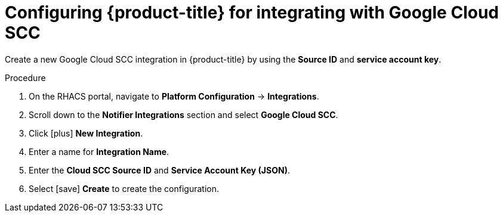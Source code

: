 // Module included in the following assemblies:
//
// * integration/integrate-with-google-cloud-scc.adoc
:_module-type: PROCEDURE
[id="google-cloud-scc-configuring-acs_{context}"]
= Configuring {product-title} for integrating with Google Cloud SCC

Create a new Google Cloud SCC integration in {product-title} by using the *Source ID* and *service account key*.

.Procedure
. On the RHACS portal, navigate to *Platform Configuration* -> *Integrations*.
. Scroll down to the *Notifier Integrations* section and select *Google Cloud SCC*.
. Click icon:plus[] *New Integration*.
. Enter a name for *Integration Name*.
. Enter the *Cloud SCC Source ID* and *Service Account Key (JSON)*.
. Select icon:save[] *Create* to create the configuration.
